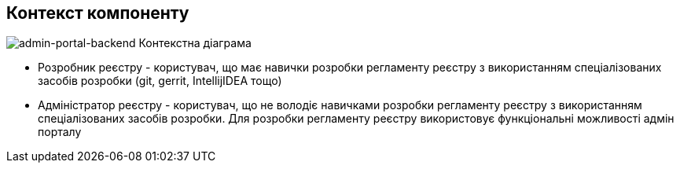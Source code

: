 == Контекст компоненту

image::context.svg[admin-portal-backend Контекстна діаграма]

* Розробник реєстру - користувач, що має навички розробки регламенту реєстру з використанням спеціалізованих засобів розробки (git, gerrit, IntellijIDEA тощо)
* Адміністратор реєстру - користувач, що не володіє навичками розробки регламенту реєстру з використанням спеціалізованих засобів розробки. Для розробки регламенту реєстру використовує функціональні можливості адмін порталу

